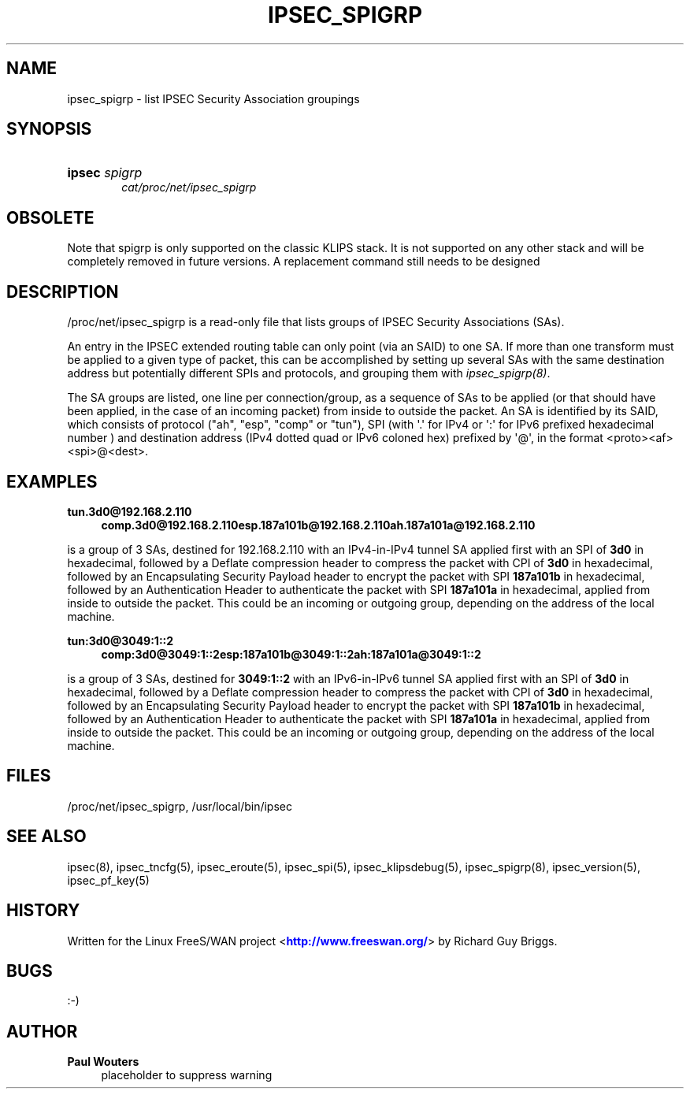 '\" t
.\"     Title: IPSEC_SPIGRP
.\"    Author: Paul Wouters
.\" Generator: DocBook XSL Stylesheets v1.78.1 <http://docbook.sf.net/>
.\"      Date: 07/03/2014
.\"    Manual: Executable programs
.\"    Source: libreswan
.\"  Language: English
.\"
.TH "IPSEC_SPIGRP" "5" "07/03/2014" "libreswan" "Executable programs"
.\" -----------------------------------------------------------------
.\" * Define some portability stuff
.\" -----------------------------------------------------------------
.\" ~~~~~~~~~~~~~~~~~~~~~~~~~~~~~~~~~~~~~~~~~~~~~~~~~~~~~~~~~~~~~~~~~
.\" http://bugs.debian.org/507673
.\" http://lists.gnu.org/archive/html/groff/2009-02/msg00013.html
.\" ~~~~~~~~~~~~~~~~~~~~~~~~~~~~~~~~~~~~~~~~~~~~~~~~~~~~~~~~~~~~~~~~~
.ie \n(.g .ds Aq \(aq
.el       .ds Aq '
.\" -----------------------------------------------------------------
.\" * set default formatting
.\" -----------------------------------------------------------------
.\" disable hyphenation
.nh
.\" disable justification (adjust text to left margin only)
.ad l
.\" -----------------------------------------------------------------
.\" * MAIN CONTENT STARTS HERE *
.\" -----------------------------------------------------------------
.SH "NAME"
ipsec_spigrp \- list IPSEC Security Association groupings
.SH "SYNOPSIS"
.HP \w'\fBipsec\fR\ 'u
\fBipsec\fR \fIspigrp\fR
.br
\fIcat/proc/net/ipsec_spigrp\fR
.br

.SH "OBSOLETE"
.PP
Note that spigrp is only supported on the classic KLIPS stack\&. It is not supported on any other stack and will be completely removed in future versions\&. A replacement command still needs to be designed
.SH "DESCRIPTION"
.PP
/proc/net/ipsec_spigrp
is a read\-only file that lists groups of IPSEC Security Associations (SAs)\&.
.PP
An entry in the IPSEC extended routing table can only point (via an SAID) to one SA\&. If more than one transform must be applied to a given type of packet, this can be accomplished by setting up several SAs with the same destination address but potentially different SPIs and protocols, and grouping them with
\fIipsec_spigrp(8)\fR\&.
.PP
The SA groups are listed, one line per connection/group, as a sequence of SAs to be applied (or that should have been applied, in the case of an incoming packet) from inside to outside the packet\&. An SA is identified by its SAID, which consists of protocol ("ah", "esp", "comp" or "tun"), SPI (with \*(Aq\&.\*(Aq for IPv4 or \*(Aq:\*(Aq for IPv6 prefixed hexadecimal number ) and destination address (IPv4 dotted quad or IPv6 coloned hex) prefixed by \*(Aq@\*(Aq, in the format <proto><af><spi>@<dest>\&.
.SH "EXAMPLES"
.PP
\fBtun\&.3d0@192\&.168\&.2\&.110\fR
.RS 4
\fBcomp\&.3d0@192\&.168\&.2\&.110\fR\fBesp\&.187a101b@192\&.168\&.2\&.110\fR\fBah\&.187a101a@192\&.168\&.2\&.110\fR
.RE
.PP
is a group of 3 SAs, destined for
192\&.168\&.2\&.110
with an IPv4\-in\-IPv4 tunnel SA applied first with an SPI of
\fB3d0\fR
in hexadecimal, followed by a Deflate compression header to compress the packet with CPI of
\fB3d0\fR
in hexadecimal, followed by an Encapsulating Security Payload header to encrypt the packet with SPI
\fB187a101b\fR
in hexadecimal, followed by an Authentication Header to authenticate the packet with SPI
\fB187a101a\fR
in hexadecimal, applied from inside to outside the packet\&. This could be an incoming or outgoing group, depending on the address of the local machine\&.
.PP
\fBtun:3d0@3049:1::2\fR
.RS 4
\fBcomp:3d0@3049:1::2\fR\fBesp:187a101b@3049:1::2\fR\fBah:187a101a@3049:1::2\fR
.RE
.PP
is a group of 3 SAs, destined for
\fB3049:1::2\fR
with an IPv6\-in\-IPv6 tunnel SA applied first with an SPI of
\fB3d0\fR
in hexadecimal, followed by a Deflate compression header to compress the packet with CPI of
\fB3d0\fR
in hexadecimal, followed by an Encapsulating Security Payload header to encrypt the packet with SPI
\fB187a101b\fR
in hexadecimal, followed by an Authentication Header to authenticate the packet with SPI
\fB187a101a\fR
in hexadecimal, applied from inside to outside the packet\&. This could be an incoming or outgoing group, depending on the address of the local machine\&.
.SH "FILES"
.PP
/proc/net/ipsec_spigrp, /usr/local/bin/ipsec
.SH "SEE ALSO"
.PP
ipsec(8), ipsec_tncfg(5), ipsec_eroute(5), ipsec_spi(5), ipsec_klipsdebug(5), ipsec_spigrp(8), ipsec_version(5), ipsec_pf_key(5)
.SH "HISTORY"
.PP
Written for the Linux FreeS/WAN project <\m[blue]\fBhttp://www\&.freeswan\&.org/\fR\m[]> by Richard Guy Briggs\&.
.SH "BUGS"
.PP
:\-)
.SH "AUTHOR"
.PP
\fBPaul Wouters\fR
.RS 4
placeholder to suppress warning
.RE
